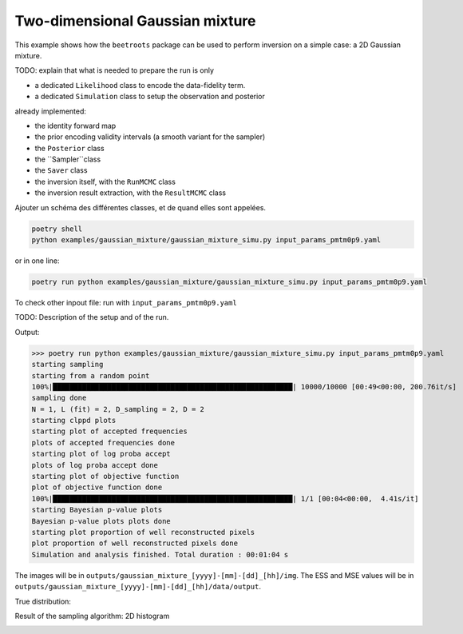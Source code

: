 Two-dimensional Gaussian mixture
================================

This example shows how the ``beetroots`` package can be used to perform inversion on a simple case: a 2D Gaussian mixture.

TODO: explain that what is needed to prepare the run is only

* a dedicated ``Likelihood`` class to encode the data-fidelity term.
* a dedicated ``Simulation`` class to setup the observation and posterior

already implemented:

* the identity forward map
* the prior encoding validity intervals (a smooth variant for the sampler)
* the ``Posterior`` class
* the ``Sampler``class
* the ``Saver`` class
* the inversion itself, with the ``RunMCMC`` class
* the inversion result extraction, with the ``ResultMCMC`` class

Ajouter un schéma des différentes classes, et de quand elles sont appelées.


.. code:: bash

   poetry shell
   python examples/gaussian_mixture/gaussian_mixture_simu.py input_params_pmtm0p9.yaml

or in one line:

.. code:: bash

   poetry run python examples/gaussian_mixture/gaussian_mixture_simu.py input_params_pmtm0p9.yaml

To check other inpout file: run with ``input_params_pmtm0p9.yaml``

TODO: Description of the setup and of the run.


Output:

>>> poetry run python examples/gaussian_mixture/gaussian_mixture_simu.py input_params_pmtm0p9.yaml
starting sampling
starting from a random point
100%|█████████████████████████████████████████████████████████| 10000/10000 [00:49<00:00, 200.76it/s]
sampling done
N = 1, L (fit) = 2, D_sampling = 2, D = 2
starting clppd plots
starting plot of accepted frequencies
plots of accepted frequencies done
starting plot of log proba accept
plots of log proba accept done
starting plot of objective function
plot of objective function done
100%|█████████████████████████████████████████████████████████| 1/1 [00:04<00:00,  4.41s/it]
starting Bayesian p-value plots
Bayesian p-value plots plots done
starting plot proportion of well reconstructed pixels
plot proportion of well reconstructed pixels done
Simulation and analysis finished. Total duration : 00:01:04 s


The images will be in ``outputs/gaussian_mixture_[yyyy]-[mm]-[dd]_[hh]/img``.
The ESS and MSE values will be in ``outputs/gaussian_mixture_[yyyy]-[mm]-[dd]_[hh]/data/output``.

True distribution:

.. image:: img/gaussian_mixture/true_gaussians.png
   :width: 50%
   :alt: True Gaussians
   :align: center

Result of the sampling algorithm: 2D histogram

.. image:: img/gaussian_mixture/results.png
   :width: 50%
   :alt: Sampling results
   :align: center

